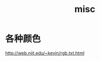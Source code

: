 #+TITLE: misc
#+LINK_UP: index.html
#+LINK_HOME: index.html

* 各种颜色
  http://web.njit.edu/~kevin/rgb.txt.html
